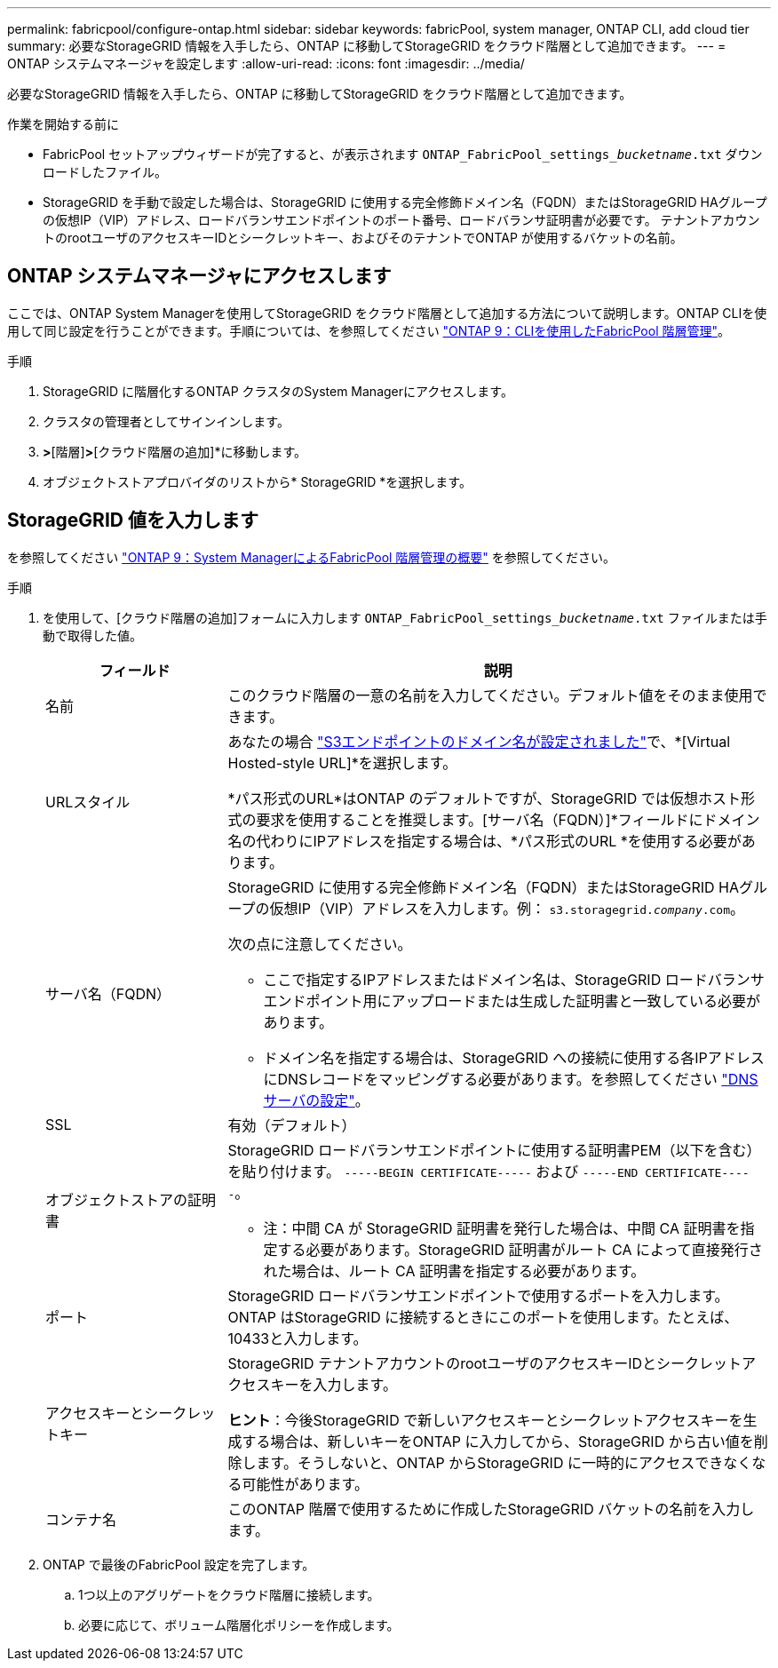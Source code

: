 ---
permalink: fabricpool/configure-ontap.html 
sidebar: sidebar 
keywords: fabricPool, system manager, ONTAP CLI, add cloud tier 
summary: 必要なStorageGRID 情報を入手したら、ONTAP に移動してStorageGRID をクラウド階層として追加できます。 
---
= ONTAP システムマネージャを設定します
:allow-uri-read: 
:icons: font
:imagesdir: ../media/


[role="lead"]
必要なStorageGRID 情報を入手したら、ONTAP に移動してStorageGRID をクラウド階層として追加できます。

.作業を開始する前に
* FabricPool セットアップウィザードが完了すると、が表示されます `ONTAP_FabricPool_settings___bucketname__.txt` ダウンロードしたファイル。
* StorageGRID を手動で設定した場合は、StorageGRID に使用する完全修飾ドメイン名（FQDN）またはStorageGRID HAグループの仮想IP（VIP）アドレス、ロードバランサエンドポイントのポート番号、ロードバランサ証明書が必要です。 テナントアカウントのrootユーザのアクセスキーIDとシークレットキー、およびそのテナントでONTAP が使用するバケットの名前。




== ONTAP システムマネージャにアクセスします

ここでは、ONTAP System Managerを使用してStorageGRID をクラウド階層として追加する方法について説明します。ONTAP CLIを使用して同じ設定を行うことができます。手順については、を参照してください https://docs.netapp.com/us-en/ontap/fabricpool/index.html["ONTAP 9：CLIを使用したFabricPool 階層管理"^]。

.手順
. StorageGRID に階層化するONTAP クラスタのSystem Managerにアクセスします。
. クラスタの管理者としてサインインします。
. [ストレージ]*>*[階層]*>*[クラウド階層の追加]*に移動します。
. オブジェクトストアプロバイダのリストから* StorageGRID *を選択します。




== StorageGRID 値を入力します

を参照してください https://docs.netapp.com/us-en/ontap/concept_cloud_overview.html["ONTAP 9：System ManagerによるFabricPool 階層管理の概要"^] を参照してください。

.手順
. を使用して、[クラウド階層の追加]フォームに入力します `ONTAP_FabricPool_settings___bucketname__.txt` ファイルまたは手動で取得した値。
+
[cols="1a,3a"]
|===
| フィールド | 説明 


 a| 
名前
 a| 
このクラウド階層の一意の名前を入力してください。デフォルト値をそのまま使用できます。



 a| 
URLスタイル
 a| 
あなたの場合  link:../admin/configuring-s3-api-endpoint-domain-names.html["S3エンドポイントのドメイン名が設定されました"]で、*[Virtual Hosted-style URL]*を選択します。

*パス形式のURL*はONTAP のデフォルトですが、StorageGRID では仮想ホスト形式の要求を使用することを推奨します。[サーバ名（FQDN）]*フィールドにドメイン名の代わりにIPアドレスを指定する場合は、*パス形式のURL *を使用する必要があります。



 a| 
サーバ名（FQDN）
 a| 
StorageGRID に使用する完全修飾ドメイン名（FQDN）またはStorageGRID HAグループの仮想IP（VIP）アドレスを入力します。例： `s3.storagegrid.__company__.com`。

次の点に注意してください。

** ここで指定するIPアドレスまたはドメイン名は、StorageGRID ロードバランサエンドポイント用にアップロードまたは生成した証明書と一致している必要があります。
** ドメイン名を指定する場合は、StorageGRID への接続に使用する各IPアドレスにDNSレコードをマッピングする必要があります。を参照してください link:configure-dns-server.html["DNSサーバの設定"]。




 a| 
SSL
 a| 
有効（デフォルト）



 a| 
オブジェクトストアの証明書
 a| 
StorageGRID ロードバランサエンドポイントに使用する証明書PEM（以下を含む）を貼り付けます。
`-----BEGIN CERTIFICATE-----` および `-----END CERTIFICATE-----`。

* 注：中間 CA が StorageGRID 証明書を発行した場合は、中間 CA 証明書を指定する必要があります。StorageGRID 証明書がルート CA によって直接発行された場合は、ルート CA 証明書を指定する必要があります。



 a| 
ポート
 a| 
StorageGRID ロードバランサエンドポイントで使用するポートを入力します。ONTAP はStorageGRID に接続するときにこのポートを使用します。たとえば、10433と入力します。



 a| 
アクセスキーとシークレットキー
 a| 
StorageGRID テナントアカウントのrootユーザのアクセスキーIDとシークレットアクセスキーを入力します。

*ヒント*：今後StorageGRID で新しいアクセスキーとシークレットアクセスキーを生成する場合は、新しいキーをONTAP に入力してから、StorageGRID から古い値を削除します。そうしないと、ONTAP からStorageGRID に一時的にアクセスできなくなる可能性があります。



 a| 
コンテナ名
 a| 
このONTAP 階層で使用するために作成したStorageGRID バケットの名前を入力します。

|===
. ONTAP で最後のFabricPool 設定を完了します。
+
.. 1つ以上のアグリゲートをクラウド階層に接続します。
.. 必要に応じて、ボリューム階層化ポリシーを作成します。



